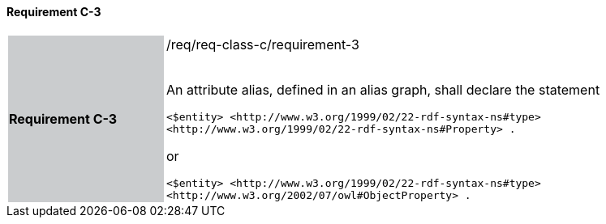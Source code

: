 ==== Requirement C-3

[width="90%",cols="2,6"]
|===
|*Requirement C-3* {set:cellbgcolor:#CACCCE}|/req/req-class-c/requirement-3 +
 +

An attribute alias, defined in an alias graph, shall declare the statement

`+<$entity> <http://www.w3.org/1999/02/22-rdf-syntax-ns#type> <http://www.w3.org/1999/02/22-rdf-syntax-ns#Property> .+`

or

`+<$entity> <http://www.w3.org/1999/02/22-rdf-syntax-ns#type> <http://www.w3.org/2002/07/owl#ObjectProperty> .+`

 
 {set:cellbgcolor:#FFFFFF}

|===
